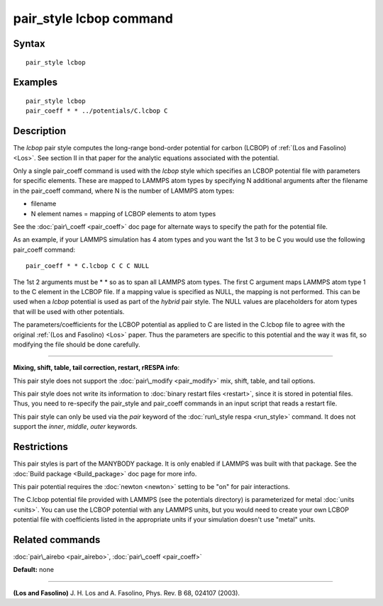 .. index:: pair\_style lcbop

pair\_style lcbop command
=========================

Syntax
""""""


.. parsed-literal::

   pair_style lcbop

Examples
""""""""


.. parsed-literal::

   pair_style lcbop
   pair_coeff \* \* ../potentials/C.lcbop C

Description
"""""""""""

The *lcbop* pair style computes the long-range bond-order potential
for carbon (LCBOP) of :ref:`(Los and Fasolino) <Los>`.  See section II in
that paper for the analytic equations associated with the potential.

Only a single pair\_coeff command is used with the *lcbop* style which
specifies an LCBOP potential file with parameters for specific
elements.  These are mapped to LAMMPS atom types by specifying N
additional arguments after the filename in the pair\_coeff command,
where N is the number of LAMMPS atom types:

* filename
* N element names = mapping of LCBOP elements to atom types

See the :doc:`pair\_coeff <pair_coeff>` doc page for alternate ways
to specify the path for the potential file.

As an example, if your LAMMPS simulation has 4 atom types and you want
the 1st 3 to be C you would use the following pair\_coeff command:


.. parsed-literal::

   pair_coeff \* \* C.lcbop C C C NULL

The 1st 2 arguments must be \* \* so as to span all LAMMPS atom types.
The first C argument maps LAMMPS atom type 1 to the C element in the
LCBOP file. If a mapping value is specified as NULL, the mapping is
not performed.  This can be used when a *lcbop* potential is used as
part of the *hybrid* pair style.  The NULL values are placeholders for
atom types that will be used with other potentials.

The parameters/coefficients for the LCBOP potential as applied to C
are listed in the C.lcbop file to agree with the original :ref:`(Los and Fasolino) <Los>` paper.  Thus the parameters are specific to this
potential and the way it was fit, so modifying the file should be done
carefully.


----------


**Mixing, shift, table, tail correction, restart, rRESPA info**\ :

This pair style does not support the :doc:`pair\_modify <pair_modify>`
mix, shift, table, and tail options.

This pair style does not write its information to :doc:`binary restart files <restart>`, since it is stored in potential files.  Thus, you
need to re-specify the pair\_style and pair\_coeff commands in an input
script that reads a restart file.

This pair style can only be used via the *pair* keyword of the
:doc:`run\_style respa <run_style>` command.  It does not support the
*inner*\ , *middle*\ , *outer* keywords.

Restrictions
""""""""""""


This pair styles is part of the MANYBODY package.  It is only enabled
if LAMMPS was built with that package.  See the :doc:`Build package <Build_package>` doc page for more info.

This pair potential requires the :doc:`newton <newton>` setting to be
"on" for pair interactions.

The C.lcbop potential file provided with LAMMPS (see the potentials
directory) is parameterized for metal :doc:`units <units>`.  You can use
the LCBOP potential with any LAMMPS units, but you would need to
create your own LCBOP potential file with coefficients listed in the
appropriate units if your simulation doesn't use "metal" units.

Related commands
""""""""""""""""

:doc:`pair\_airebo <pair_airebo>`, :doc:`pair\_coeff <pair_coeff>`

**Default:** none


----------


.. _Los:



**(Los and Fasolino)** J. H. Los and A. Fasolino, Phys. Rev. B 68, 024107
(2003).


.. _lws: http://lammps.sandia.gov
.. _ld: Manual.html
.. _lc: Commands_all.html
